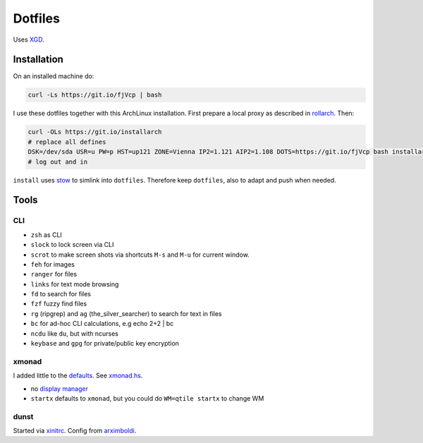 ********
Dotfiles
********

Uses `XGD <https://wiki.archlinux.org/index.php/XDG_Base_Directory>`__.

Installation
============

On an installed machine do:

.. code:: sh

   curl -Ls https://git.io/fjVcp | bash

I use these dotfiles together with this ArchLinux installation.
First prepare a local proxy as described in `rollarch <https://github.com/rpuntaie/rollarch>`__.
Then:

.. code:: sh

    curl -OLs https://git.io/installarch
    # replace all defines
    DSK=/dev/sda USR=u PW=p HST=up121 ZONE=Vienna IP2=1.121 AIP2=1.108 DOTS=https://git.io/fjVcp bash installarch rpuntaie-meta yay
    # log out and in

``install`` uses  `stow <https://www.gnu.org/software/stow/>`__ to simlink into ``dotfiles``.
Therefore keep ``dotfiles``, also to adapt and push when needed.

Tools
=====

CLI
---

- ``zsh`` as CLI
- ``slock`` to lock screen via CLI
- ``scrot`` to make screen shots via shortcuts ``M-s`` and ``M-u`` for current window.
- ``feh`` for images
- ``ranger`` for files
- ``links`` for text mode browsing
- ``fd`` to search for files
- ``fzf`` fuzzy find files
- ``rg`` (ripgrep) and ``ag`` (the_silver_searcher) to search for text in files
- ``bc`` for ad-hoc CLI calculations, e.g echo 2+2 | bc
- ``ncdu`` like ``du``, but with ncurses
- ``keybase`` and ``gpg`` for private/public key encryption

xmonad
------

I added little to the `defaults <https://xmonad.org/manpage.html>`__.
See `xmonad.hs <https://github.com/rpuntaie/dotfiles/blob/master/etc/xmonad/xmonad.hs>`__.

- no `display manager <https://wiki.archlinux.org/index.php/Display_manager>`__
- ``startx`` defaults to ``xmonad``, but you could do ``WM=qtile startx`` to change WM

dunst
-----

Started via `xinitrc <https://github.com/rpuntaie/dotfiles/blob/master/etc/X11/xinitrc.hs>`__.
Config from `arximboldi <https://github.com/arximboldi/dotfiles/blob/master/xmonad/.config/dunst/dunstrc>`__.

.. TODO
   vim
   ---
   
   I tweaked my vimrc to work with both 
   `vim <https://www.vim.org/>`__
   and 
   `neovim <https://neovim.io/>`__.



